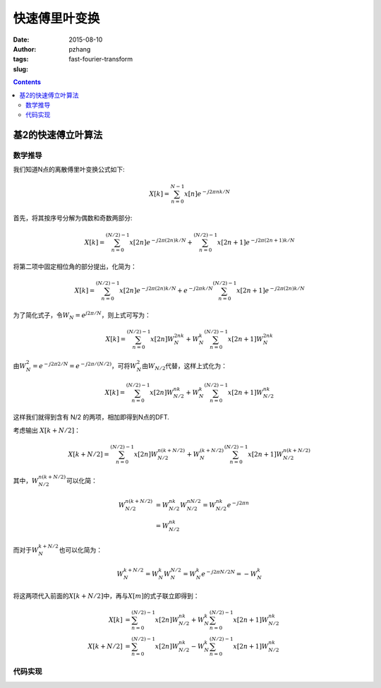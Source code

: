 快速傅里叶变换
################

:date: 2015-08-10
:author: pzhang
:tags: 
:slug: fast-fourier-transform

.. contents::

基2的快速傅立叶算法
====================

数学推导
------------

我们知道N点的离散傅里叶变换公式如下:

.. math::
    X[k] = \sum_{n=0}^{N-1} {x[n] e^{-j2\pi nk /N}}

首先，将其按序号分解为偶数和奇数两部分:

.. math::
    X[k] = \sum_{n=0}^{(N/2)-1} {x[2n] e^{-j2\pi(2n)k/N}} + \sum_{n=0}^{(N/2)-1} {x[2n+1] e^{-j2\pi (2n+1)k/N}}

将第二项中固定相位角的部分提出，化简为：

.. math::
    X[k] = \sum_{n=0}^{(N/2)-1} {x[2n] e^{-j2\pi(2n)k/N}} + e^{-j2\pi k/N} \sum_{n=0}^{(N/2)-1} {x[2n+1] e^{-j2\pi (2n)k/N}}

为了简化式子，令\ :math:`W_N = e^{j2\pi/N}`\，则上式可写为：

.. math::
    X[k] = \sum_{n=0}^{(N/2)-1} {x[2n] W_N^{2nk}} + W_N^k \sum_{n=0}^{(N/2)-1} {x[2n+1] W_N^{2nk}}

由\ :math:`W_N^2 = e^{-j2\pi 2/N} = e^{-j2\pi/(N/2)}`\，可将\ :math:`W_N^2`\由\ :math:`W_{N/2}`\代替，这样上式化为：

.. math::
    X[k] = \sum_{n=0}^{(N/2)-1} {x[2n] W_{N/2}^{nk}} + W_N^k \sum_{n=0}^{(N/2)-1} {x[2n+1] W_{N/2}^{nk}}

这样我们就得到含有 N/2 的两项，相加即得到N点的DFT.

考虑输出 \ :math:`X[k+N/2]`\：

.. math::
    X[k+N/2] = \sum_{n=0}^{(N/2)-1} {x[2n] W_{N/2}^{n(k+N/2)}} + W_N^{(k+N/2)} \sum_{n=0}^{(N/2)-1} {x[2n+1] W_{N/2}^{n(k+N/2)}}

其中，\ :math:`W_{N/2}^{n(k+N/2)}`\可以化简：

.. math::
    W_{N/2}^{n(k+N/2)} &= W_{N/2}^{nk} W_{N/2}^{nN/2} = W_{N/2}^{nk} e^{-j2\pi n} \\
                       &= W_{N/2}^{nk}

而对于\ :math:`W_N^{k+N/2}`\也可以化简为：

.. math::
    W_N^{k+N/2} = W_N^k W_N^{N/2} = W_N^k e^{-j2\pi N/2N} = -W_N^k

将这两项代入前面的\ :math:`X[k+N/2]`\中，再与\ :math:`X[m]`\的式子联立即得到：

.. math::
    X[k] &= \sum_{n=0}^{(N/2)-1} {x[2n] W_{N/2}^{nk}} + W_N^k \sum_{n=0}^{(N/2)-1} {x[2n+1] W_{N/2}^{nk}} \\
    X[k+N/2] &= \sum_{n=0}^{(N/2)-1} {x[2n] W_{N/2}^{nk}} - W_N^k \sum_{n=0}^{(N/2)-1} {x[2n+1] W_{N/2}^{nk}}




代码实现
----------
